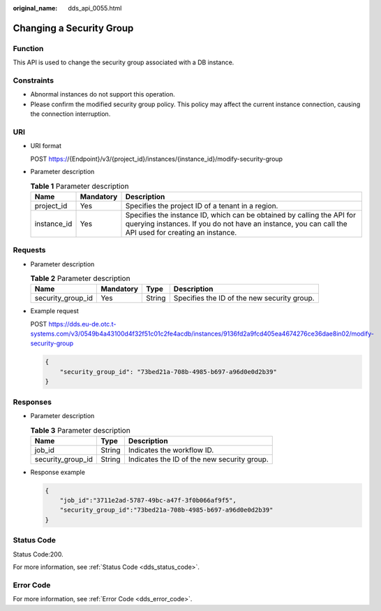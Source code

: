 :original_name: dds_api_0055.html

.. _dds_api_0055:

Changing a Security Group
=========================

Function
--------

This API is used to change the security group associated with a DB instance.

Constraints
-----------

-  Abnormal instances do not support this operation.
-  Please confirm the modified security group policy. This policy may affect the current instance connection, causing the connection interruption.

URI
---

-  URI format

   POST https://{Endpoint}/v3/{project_id}/instances/{instance_id}/modify-security-group

-  Parameter description

   .. table:: **Table 1** Parameter description

      +-------------+-----------+---------------------------------------------------------------------------------------------------------------------------------------------------------------------------------+
      | Name        | Mandatory | Description                                                                                                                                                                     |
      +=============+===========+=================================================================================================================================================================================+
      | project_id  | Yes       | Specifies the project ID of a tenant in a region.                                                                                                                               |
      +-------------+-----------+---------------------------------------------------------------------------------------------------------------------------------------------------------------------------------+
      | instance_id | Yes       | Specifies the instance ID, which can be obtained by calling the API for querying instances. If you do not have an instance, you can call the API used for creating an instance. |
      +-------------+-----------+---------------------------------------------------------------------------------------------------------------------------------------------------------------------------------+

Requests
--------

-  Parameter description

   .. table:: **Table 2** Parameter description

      +-------------------+-----------+--------+---------------------------------------------+
      | Name              | Mandatory | Type   | Description                                 |
      +===================+===========+========+=============================================+
      | security_group_id | Yes       | String | Specifies the ID of the new security group. |
      +-------------------+-----------+--------+---------------------------------------------+

-  Example request

   POST https://dds.eu-de.otc.t-systems.com/v3/0549b4a43100d4f32f51c01c2fe4acdb/instances/9136fd2a9fcd405ea4674276ce36dae8in02/modify-security-group

   .. code-block:: text

      {
          "security_group_id": "73bed21a-708b-4985-b697-a96d0e0d2b39"
      }

Responses
---------

-  Parameter description

   .. table:: **Table 3** Parameter description

      ================= ====== ===========================================
      Name              Type   Description
      ================= ====== ===========================================
      job_id            String Indicates the workflow ID.
      security_group_id String Indicates the ID of the new security group.
      ================= ====== ===========================================

-  Response example

   .. code-block:: text

      {
          "job_id":"3711e2ad-5787-49bc-a47f-3f0b066af9f5",
          "security_group_id":"73bed21a-708b-4985-b697-a96d0e0d2b39"
      }

Status Code
-----------

Status Code:200.

For more information, see :ref:`Status Code <dds_status_code>`.

Error Code
----------

For more information, see :ref:`Error Code <dds_error_code>`.
